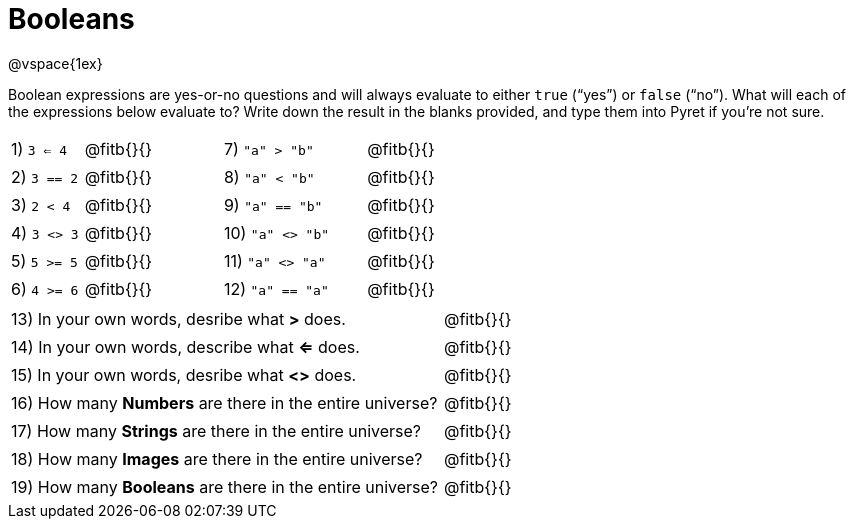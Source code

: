 = Booleans

@vspace{1ex}

Boolean expressions are yes-or-no questions and will always evaluate to either `true` (“yes”) or `false` (“no”). What will each of the expressions below evaluate to? Write down the result in the blanks provided, and type them into Pyret if you’re not sure.

++++
<style>
/** fitb CSS experiment **/
td:nth-of-type(even) p { display: table; width: 100%; }
td:nth-of-type(even) .fitb { display: table-cell; width: 90%; }
</style>
++++


[cols="1,.>2,2,.>2", frame="none", stripes="none"]
|===
|1) `3 <= 4`	| @fitb{}{}	|7) `"a" > "b"`		| @fitb{}{}
|2) `3 == 2`	| @fitb{}{}	|8) `"a" < "b"`		| @fitb{}{}
|3) `2 < 4`		| @fitb{}{}	|9) `"a" == "b"`	| @fitb{}{}
|4) `3 <> 3`	| @fitb{}{}	|10) `"a" <> "b"`	| @fitb{}{}
|5) `5 >= 5`	| @fitb{}{}	|11) `"a" <> "a"`	| @fitb{}{}
|6) `4 >= 6`	| @fitb{}{}	|12) `"a" == "a"`	| @fitb{}{}
|===

[cols=".>7, .>6", frame="none", stripes="none", grid="none"]
|===
|13) In your own words, desribe what *>* does.				| @fitb{}{} 
|14) In your own words, describe what *<=* does.				| @fitb{}{} 
|15) In your own words, desribe what *<>* does.				| @fitb{}{} 
|16) How many *Numbers* are there in the entire universe? 	| @fitb{}{} 
|17) How many *Strings* are there in the entire universe?	| @fitb{}{} 
|18) How many *Images* are there in the entire universe?	| @fitb{}{} 
|19) How many *Booleans* are there in the entire universe?	| @fitb{}{} 
|===